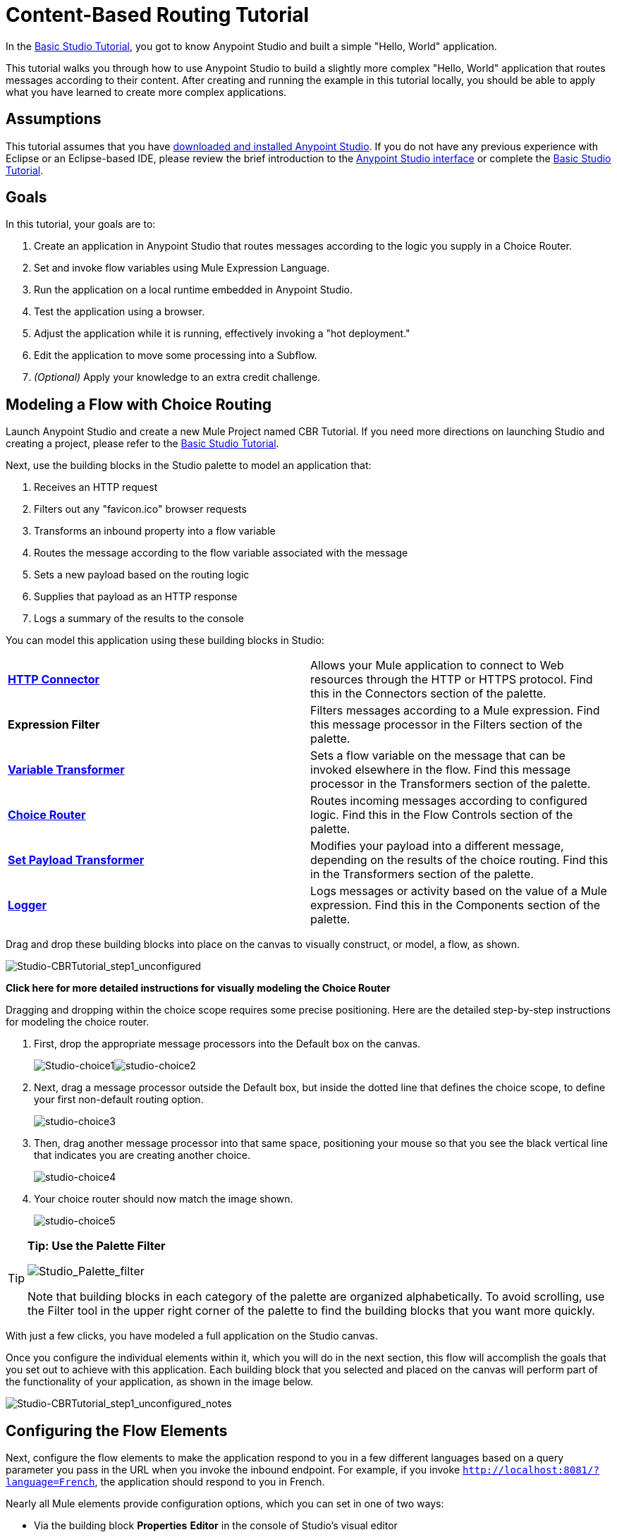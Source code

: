 = Content-Based Routing Tutorial

In the link:/docs/display/35X/Basic+Studio+Tutorial[Basic Studio Tutorial], you got to know Anypoint Studio and built a simple "Hello, World" application.

This tutorial walks you through how to use Anypoint Studio to build a slightly more complex "Hello, World" application that routes messages according to their content. After creating and running the example in this tutorial locally, you should be able to apply what you have learned to create more complex applications.

== Assumptions

This tutorial assumes that you have link:/docs/display/35X/Download+and+Launch+Anypoint+Studio[downloaded and installed Anypoint Studio]. If you do not have any previous experience with Eclipse or an Eclipse-based IDE, please review the brief introduction to the link:/docs/display/35X/Anypoint+Studio+Essentials[Anypoint Studio interface] or complete the link:/docs/display/35X/Basic+Studio+Tutorial[Basic Studio Tutorial].

== Goals

In this tutorial, your goals are to:

. Create an application in Anypoint Studio that routes messages according to the logic you supply in a Choice Router.
. Set and invoke flow variables using Mule Expression Language.
. Run the application on a local runtime embedded in Anypoint Studio.
. Test the application using a browser. 
. Adjust the application while it is running, effectively invoking a "hot deployment."
. Edit the application to move some processing into a Subflow.
. _(Optional)_ Apply your knowledge to an extra credit challenge.

== Modeling a Flow with Choice Routing

Launch Anypoint Studio and create a new Mule Project named CBR Tutorial. If you need more directions on launching Studio and creating a project, please refer to the link:/docs/display/35X/Basic+Studio+Tutorial[Basic Studio Tutorial]. 

Next, use the building blocks in the Studio palette to model an application that: 

. Receives an HTTP request 
. Filters out any "favicon.ico" browser requests 
. Transforms an inbound property into a flow variable
. Routes the message according to the flow variable associated with the message
. Sets a new payload based on the routing logic
. Supplies that payload as an HTTP response
. Logs a summary of the results to the console +

You can model this application using these building blocks in Studio:

[cols=",",]
|===
|*link:/docs/display/35X/HTTP+Connector[HTTP Connector]* |Allows your Mule application to connect to Web resources through the HTTP or HTTPS protocol. Find this in the Connectors section of the palette.
|*Expression Filter* |Filters messages according to a Mule expression. Find this message processor in the Filters section of the palette.
|*link:/docs/display/35X/Variable+Transformer+Reference[Variable Transformer]* |Sets a flow variable on the message that can be invoked elsewhere in the flow. Find this message processor in the Transformers section of the palette.
|link:/docs/display/35X/Choice+Flow+Control+Reference[*Choice Router*] |Routes incoming messages according to configured logic. Find this in the Flow Controls section of the palette.
|*link:/docs/display/35X/Set+Payload+Transformer+Reference[Set Payload Transformer]* |Modifies your payload into a different message, depending on the results of the choice routing. Find this in the Transformers section of the palette.
|link:/docs/display/35X/Logger+Component+Reference[*Logger*] |Logs messages or activity based on the value of a Mule expression. Find this in the Components section of the palette.
|===

Drag and drop these building blocks into place on the canvas to visually construct, or model, a flow, as shown.

image:Studio-CBRTutorial_step1_unconfigured.png[Studio-CBRTutorial_step1_unconfigured]

*Click here for more detailed instructions for visually modeling the Choice Router*

Dragging and dropping within the choice scope requires some precise positioning. Here are the detailed step-by-step instructions for modeling the choice router.

. First, drop the appropriate message processors into the Default box on the canvas. 
+
image:Studio-choice1.png[Studio-choice1]image:studio-choice2.png[studio-choice2] 
+
. Next, drag a message processor outside the Default box, but inside the dotted line that defines the choice scope, to define your first non-default routing option. 
+
image:studio-choice3.png[studio-choice3] 
+
. Then, drag another message processor into that same space, positioning your mouse so that you see the black vertical line that indicates you are creating another choice.
+
image:studio-choice4.png[studio-choice4] 
+
. Your choice router should now match the image shown.
+
image:studio-choice5.png[studio-choice5]

[TIP]
====
*Tip: Use the Palette Filter*

image:Studio_Palette_filter.png[Studio_Palette_filter]

Note that building blocks in each category of the palette are organized alphabetically. To avoid scrolling, use the Filter tool in the upper right corner of the palette to find the building blocks that you want more quickly.
====

With just a few clicks, you have modeled a full application on the Studio canvas.

Once you configure the individual elements within it, which you will do in the next section, this flow will accomplish the goals that you set out to achieve with this application. Each building block that you selected and placed on the canvas will perform part of the functionality of your application, as shown in the image below.

image:Studio-CBRTutorial_step1_unconfigured_notes.png[Studio-CBRTutorial_step1_unconfigured_notes]

== Configuring the Flow Elements

Next, configure the flow elements to make the application respond to you in a few different languages based on a query parameter you pass in the URL when you invoke the inbound endpoint. For example, if you invoke `http://localhost:8081/?language=French`, the application should respond to you in French.

Nearly all Mule elements provide configuration options, which you can set in one of two ways:

* Via the building block *Properties* *Editor* in the console of Studio's visual editor
* Via XML code in Studio's *XML* editor, or in any other XML editing environment.

[TIP]
The following instructions walk you through how to configure each building block in the visual editor and via XML. Use the tabs to switch back and forth between the instructions for the visual editor and the XML editor. 

=== HTTP Connector

[tabs]
------
[tab,title="Studio Visual Editor"]
....
Click the *HTTP Connector* on your canvas to view its Properties Editor. Leave the default configuration of the HTTP inbound endpoint as they are.

image:HTTP-unconfig.png[HTTP-unconfig]

[cols=",",options="header",]
|===
|Field |Value
|*Display Name* |`HTTP`
|*Host* |`localhost`
|*Port* |`8081`
|===
....
[tab,title="XML Editor or Standalone"]
....
Configure the HTTP connector as follows:

[source, xml]
----
<http:inbound-endpoint exchange-pattern="request-response" host="localhost" port="8081" doc:name="HTTP"/>
----

[cols=",",options="header",]
|===
|Attribute |Value
|*exchange-pattern* |`request-response`
|*host* |`localhost`
|*port* |`8081`
|*doc:name* |`HTTP`
|===
....
------

=== Expression Filter

This expression tells Mule to check that the payload _is not equal to_ the string `'/favicon.ico'`. If the expression evaluates to true, Mule passes the message on to the next step in the flow. If the expression evaluates to false, Mule stops processing the message.

[tabs]
------
[tab,title="Studio Visual Editor"]
....
Click the *Expression Filter* to open its Properties Editor, then configure as per the table below.

image:expressionpe.png[expressionpe]

[cols=",",options="header",]
|====
|Field |Value
|*Display Name* |`Expression`
|*Expression* |`#[payload != '/favicon.ico']`
|====

[TIP]
====
*Shortcut*

Mule accepts the expression` #[payload]` as a shortcut for `#[message.payload]`. This shortcut only applies with the payload field. Learn more about link:/docs/display/35X/Mule+Expression+Language+MEL[Mule Expression Language].
====
....
[tab,title="XML Editor or Standalone"]
....
Configure the expression filter as follows:

[source, xml]
----
<expression-filter expression="#[payload != '/favicon.ico']" doc:name="Expression"/>
----

[cols=",",options="header",]
|=====
|Attribute |Value
|*expression* |`#[payload != '/favicon.ico'`]
|*doc:name* |`Expression`
|=====

[TIP]
====
*Shortcut*

Mule accepts the expression` #[payload]` as a shortcut for `#[message.payload]`. This shortcut only applies with the payload field. Learn more about link:/docs/display/35X/Mule+Expression+Language+MEL[Mule Expression Language].
====
....
------

=== Variable Transformer

This transformer instructs Mule to look for an inbound property called `language` on all incoming messages, and, if found, set it (and its value) as a **flow variable —** metadata that is carried along with the message in the form of a key/value pair.

[tabs]
------
[tab,title="Studio Visual Editor"]
....
Click the *Variable Transformer* to open its Properties Editor, then configure as per the table below. 

image:setlangvar.png[setlangvar]

[cols=",",options="header",]
|=====
|Field |Value
|*Display Name* |`Set Language Variable`
|*Operation* |`Set Variable`
|*Name* |`language`
|*Value* |`#[message.inboundProperties.language]`
|=====
....
[tab,title="XML Editor or Standalone"]
....
If you model the flow on the canvas, then switch to the XML editor, the placeholder XML for this element looks like the following code:

[source, xml]
----
<variable-transformer doc:name="Variable"/>
----

Change the `variable-transformer` placeholder element to the element **`set-variable`**, then configure the set-variable transformer as follows.

[source, xml]
----
<set-variable variableName="language" value="#[message.inboundProperties.language]" doc:name="Set Language Variable"/>
----

[cols=",",options="header",]
|===
|Field |Value
|*variableName* |`language`
|*value* |`#[message.inboundProperties.language`]
|*doc:name* |`Set Language Variable`
|===
....
------

=== Choice Router and Constituent Message Processors

[tabs]
------
[tab,title="Studio Visual Editor"]
....
. Click the *Choice Router* building block to open its Properties Editor. Here, enter Mule expressions to define the routing logic that Mule applies to incoming messages (see table below; detailed instructions follow).
+
[cols=",",options="header",]
|====
|When |Route Message to
|`#[flowVars.language == 'Spanish']` |`Set Payload`
|`#[flowVars.language == 'French']` |`Set Payload`
|`Default` |`Variable`
|====
+
. In the table, click the first empty row under *When*, then enter `#[flowVars.language == 'Spanish']` 
+
image:cbrChoice1.png[cbrChoice1]
+
. This expression tells Mule to look for a flow variable called `language` on the incoming message and check whether it equals Spanish. If this expression evaluates to true, Mule routes the message to the message processor in that path. 
+
. Click the next empty row, then enter `#[flowVars.language == 'French']` 
+
image:cbrChoice2.png[cbrChoice2] 
+
Just as in the previous row, this expression tells Mule to look for a flow variable called `language` on the incoming message. This time, the expression indicates Mule should check whether `language` equals French. If this expression evaluates to true, Mule routes the message to the message processor in that path. +
+
. Next, click the topmost *Set Payload* building block within your Choice Router scope to open its Properties Editor, then configure it as shown below. 
+
image:cbrSP1.png[cbrSP1] 
+
This Set Payload transformer corresponds to the first option you configured above in your choice routing logic. If Mule finds the flow variable `language=Spanish`, your message produces this payload as a response. 
+
. Click the next *Set Payload* building block within the Choice Router scope to open its Properties Editor, then configure it as shown below. +
+
image:cbrSP2.png[cbrSP2] 
+
This Set Payload transformer corresponds to the second option you configured above in your choice routing logic. If Mule finds the flow variable `language=French`, your message produces this payload as a response. 
+
. Click the *Variable Transformer* inside the Default box to open its Properties Editor, then configure it as shown. 
+
image:cbrSV.png[cbrSV]
+
This Variable Transformer, and the Set Payload that follows it, are only invoked if neither of the expressions in the choice routing logic evaluate to true. Thus, if Mule does not find either the flow variable `language=Spanish` or the flow variable `language=French`, Mule routes the message to this default processing option, which sets the flow variable `language` with the value `English`.
+
[IMPORTANT]
Note that in this configuration you are setting a literal value for the variable, rather than using Mule expression language to extract a value from the message, as you did in the previous Variable Transformer.
+
. Click the *Set Payload* after the Variable Transformer inside the Default box to open its Properties Editor, then configure it as shown. 
+
image:cbrSP3.png[cbrSP3] 
+
This Set Payload transformer sets a payload for the default option you configured above in your choice routing logic.
....
[tab,title="XML Editor or Standalone"]
....
If you model the flow on the canvas, then switch to the XML editor, the placeholder XML for this element as per the following code:

[source, xml]
----
<choice doc:name="Choice">
   <when expression="">
     <set-payload doc:name="Set Payload"/>
   </when>
   <when expression="">
     <set-payload doc:name="Set Payload"/>
   </when>
   <otherwise>
     <variable-transformer doc:name="Variable"/>
     <set-payload doc:name="Set Payload"/>
   </otherwise>
</choice>
----

Configure the two *`when`* and the *`otherwise`* child elements and each of their nested elements as shown.

[source, xml]
----
<choice doc:name="Choice">
   <when expression="#[flowVars.language == 'Spanish']">
     <set-payload value="Hola!" doc:name="Reply in Spanish"/>
   </when>
   <when expression="#[flowVars.language == 'French']">
     <set-payload value="Bonjour!" doc:name="Reply in French"/>
   </when>
   <otherwise>
     <set-variable variableName="language" value="English" doc:name="Set Language to English"/>
     <set-payload value="Hello!" doc:name="Reply in English"/>
   </otherwise>
</choice>
----

In each of the `when` child elements of the choice router, the expression tells Mule to look for a flow variable called `language` on the incoming message and check whether it equals Spanish or French. If either expression evaluates to true, Mule routes the message to the corresponding nested set-payload message processor.

If both of the expressions in the `when` elements evaluate to false, Mule routes the message via the processing defining in the `otherwise` child element. Messages that are routed this way have a variable language=English set, then return a payload in English.
....
------

=== Logger

This logger produces one of three possible messages, depending on the result of the Choice routing.

[tabs]
------
[tab,title="STUDIO Visual Editor"]
....
Click the *Logger* to open its Properties Editor, then configure as per the table below.

image:cbrLogger.png[cbrLogger]

[cols=",",options="header",]
|====
|Field |Value
|*Display Name* |`Logger`
|*Message* |`The reply "#[payload]" means "hello" in #[flowVars.language].`
|*Level* |`INFO`
|====
....
[tab,title="XML Editor or Standalone"]
....
Configure the logger as follows:

[source, xml]
----
<logger message="The reply "#[payload]" means "hello" in #[flowVars.language]." level="INFO" doc:name="Logger"/>
----

[cols=",",options="header",]
|====
|Field |Value
|*message* |`The reply "#[payload]" means "hello" in #[flowVars.language].`
|*level* |`INFO`
|*doc:name* |`Logger`
|====

Note that Studio automatically escapes the quotes, as per the following:

[source, xml]
----
<logger message="The reply &quot;#[payload]&quot; means &quot;hello&quot; in #[flowVars.language]." level="INFO" doc:name="Logger"/>
----
....
------

Save your application by clicking *File* > *Save*.

Your complete application XML, once configured, should look like the following:

[source, xml]
----
<?xml version="1.0" encoding="UTF-8"?>
<mule xmlns:http="http://www.mulesoft.org/schema/mule/http" xmlns:tracking="http://www.mulesoft.org/schema/mule/ee/tracking" xmlns="http://www.mulesoft.org/schema/mule/core" xmlns:doc="http://www.mulesoft.org/schema/mule/documentation" xmlns:spring="http://www.springframework.org/schema/beans" version="EE-3.5.0" xmlns:xsi="http://www.w3.org/2001/XMLSchema-instance" xsi:schemaLocation="http://www.springframework.org/schema/beans http://www.springframework.org/schema/beans/spring-beans-current.xsd
http://www.mulesoft.org/schema/mule/core http://www.mulesoft.org/schema/mule/core/current/mule.xsd
http://www.mulesoft.org/schema/mule/http http://www.mulesoft.org/schema/mule/http/current/mule-http.xsd
http://www.mulesoft.org/schema/mule/ee/tracking http://www.mulesoft.org/schema/mule/ee/tracking/current/mule-tracking-ee.xsd">
    <flow name="CBR_TutorialFlow1" doc:name="ChoiceRoutingTutorial">
        <http:inbound-endpoint exchange-pattern="request-response" host="localhost" port="8084" doc:name="HTTP"/>
        <expression-filter expression="#[message.payload != '/favicon.ico']" doc:name="Expression"/>
        <set-variable variableName="language" value="#[message.inboundProperties.language]" doc:name="Set Language Variable"/>
        <choice doc:name="Choice">
            <when expression="#[flowVars.language == 'Spanish']">
                <set-payload value="Hola!" doc:name="Reply in Spanish"/>
            </when>
            <when expression="#[flowVars.language == 'French']">
                <set-payload value="Bonjour!" doc:name="Reply in French"/>
            </when>
            <otherwise>
                <set-variable variableName="language" value="English" doc:name="Set Language to English"/>
                <set-payload value="Hello!" doc:name="Reply in English"/>
            </otherwise>
        </choice>
        <logger message="The reply &quot;#[payload]&quot; means &quot;hello&quot; in #[flowVars.language]." level="INFO" doc:name="Logger"/>
    </flow>
</mule>
----

== Running the Application

Having built, configured, and saved your new application, you are ready to run it on the embedded Mule server (included as part of the bundled download of Anypoint Studio).

. In the *Package Explorer* pane, right-click the `cbr_tutorial` project, then select *Run As* > *Mule Application*. (If you have not already saved, Mule prompts you to save now.)
. Mule immediately kicks into gear, starting your application and letting it run. When the startup process is complete, Studio displays a message in the console that reads, `Started app 'cbr_tutorial'`.
+
image:cbr-deploy-readout.png[cbr-deploy-readout]

== Using the Application

. Open any Web browser and go to `http://localhost:8081/?language=Spanish`
. Your browser presents a message that reads "Hola!"
. Check the console log in Studio and look for a log message that reads
+
`INFO  2014-05-01 12:30:28,850 [[cbr_tutorial].connector.http.mule.default.receiver.02] org.mule.api.processor.LoggerMessageProcessor: The reply "Hola!" means "hello" in Spanish.`
+

. In your browser’s address bar, replace URL with `http://localhost:8081/?language=French`, then press *enter*.
. Your browser presents a message that reads "Bonjour!"
. Check the console log in Studio again and look for a log message that reads +
 +
`INFO  2014-05-01 12:31:50,990 [[cbr_tutorial].connector.http.mule.default.receiver.03] org.mule.api.processor.LoggerMessageProcessor: The reply "Bonjour!" means "hello" in French.``
+

. Try requesting the URL without a query parameter: http://localhost:8081
. Your browser presents a message that reads "Hello!"
. Check the console log in Studio again and look for a log message that reads +
  +
`INFO  2014-05-01 12:40:32,376 [[cbr_tutorial].connector.http.mule.default.receiver.02] org.mule.api.processor.LoggerMessageProcessor: The reply "Hello!" means "hello" in English.`
. This last log message is not terribly interesting or informative. You can fix that in the <<Extra Credit>> section, below.

== Editing the Running Application

If you make and save changes to your application while it is running, Mule automatically redeploys your application, something that is commonly referred to as "hot deployment". 

. To see this feature in action, add another Logger to the chain of message processors that comprises the default option in the Choice scope. 
+

[tabs]
------
[tab,title="STUDIO Visual Editor"]
....
Drag the Logger in front of the two message processors already in the Default box.

image:CBRtutorial_addlogger.png[CBRtutorial_addlogger]

Click the *Logger* to open its Properties Editor, then configure as per the table below.

image:cbrlogger2.png[cbrlogger2] +

[cols=",",options="header",]
|=====
|Field |Value
|*Display Name* |`Logger`
|*Message* |`No language specified. Using English as a default.`
|*Level* |`INFO`
|=====
....
[tab,title="XML Editor or Standalone"]
....
Configure the logger as follows:

[source, xml]
----
<logger message="No language specified. Using English as a default." level="INFO" doc:name="Logger"/>
----

[cols=",",options="header",]
|====
|Field |Value
|*message* |`No language specified. Using English as a default.`
|*level* |`INFO`
|*doc:name* |`Logger`
|====

The full code of the choice scope now appears as follows:

[source]
----
...    
        <choice doc:name="Choice">
            <when expression="#[flowVars.language == 'Spanish']">
                <set-payload value="Hola!" doc:name="Reply in Spanish"/>
            </when>
            <when expression="#[flowVars.language == 'French']">
                <set-payload value="Bonjour!" doc:name="Reply in French"/>
            </when>
            <otherwise>
                <logger message="No language specified. Using English as a default." level="INFO" doc:name="Logger"/>
                <set-variable variableName="language" value="English" doc:name="Set Language to English"/>
                <set-payload value="Hello!" doc:name="Reply in English"/>
            </otherwise>
        </choice>
...
----
....
------

. Click the *Console* tab underneath the canvas to view the running log of your application, then save your application by clicking **File > Save**. Watch the console and note that Mule redeploys the application immediately.  +
. To test out this change and verify that your new logger is working, return to your browser and request `http://localhost:8081` again. Check the console log in Studio and look for a log message that reads: +

`INFO  2014-05-01 12:48:22,694 [[cbr_tutorial].connector.http.mule.default.receiver.02] org.mule.api.processor.LoggerMessageProcessor: No language specified. Using English as a default.`

You successfully made a change to your application and performed a hot deployment of the update!

== Adding a Subflow

You've successfully routed messages in your application via a simple, limited set of options. In this example, the most complex routing option has only three message processors in a chain, but in a more complex application you might have many more message processing steps, possibly with additional branching or routing logic. To keep your code organized and break it into reusable chunks, you can move discrete sections of processing into separate flows or subflows and refer to those flows or subflows with a flow reference component to invoke them when needed.

[NOTE]
*What is the difference between a flow and subflow?* +
 +
Flows and subflows are both constructs within which you link together several individual building blocks to handle the receipt, processing, and routing of a message. For the purposes of this tutorial, you could use either a flow or a subflow to complete the steps below, but in more advanced situations you might need one or the other. A *flow* has more advanced configuration options, such as the ability to change the processing strategy and define an exception strategy. A *subflow* always has a synchronous processing strategy and it inherits the exception strategy of the flow from which it is referenced. Both a flow and subflow are invoked using a flow reference component.

Edit your application to add a subflow and move the processing that currently occurs within the Default box in your Choice Router into the subflow. To do this, you'll need to add two building blocks to your application:

* a **link:/docs/display/35X/Flow+Reference+Component+Reference[Flow Reference Component]**, which invokes another flow in the application. Find this in the Components section of the palette.
* a *Subflow Scope*, which creates another flow in your application that you can reference using the above Flow Reference Component. You can find this in the Scopes section of the palette – but using the procedure shown below, Studio will add it for you.

Moving message processors into a subflow is particularly easy to do using Studio's visual editor.

. Shift + click the three message processors in the Default box of the Choice scope so that all three are highlighted, then right-click and select **Extract to... > Sub Flow**.
+
image:CBR-extracttosubflow.png[CBR-extracttosubflow]

. Studio will prompt you to name your subflow. You can give it any unique name. This example uses the name `CBR_TutorialFlow2`.
. Studio creates the subflow underneath your existing flow, replacing the contents of the Default box with a Flow Ref component.
+
image:AddaSubflow.png[AddaSubflow]

[NOTE]
====
Alternatively, you can also drag-and-drop to create the subflow, or use the XML editor.


*View alternative instructions*

. Add a subflow scope below your existing flow.
+

[tabs]
------
[tab,title="STUDIO Visual Editor"]
....
+
Drag and drop the subflow scope onto your canvas in the empty space underneath your existing flow. +
 +
 image:altaddsubflow.png[altaddsubflow]
+
....
[tab,title="XML Editor or Standalone"]
....
Drag and drop the subflow scope onto your canvas in the empty space underneath your existing flow.
+
Add a sub-flow element beneath your existing flow and before the closing `mule` tag.
+
[source]
----
...
    </flow>
    <sub-flow name="CBR_TutorialFlow2" doc:name="CBR_TutorialFlow2"/>
</mule>
----
....
------

+
. Move the two message processors from the default path of your choice router into the new subflow.
+

[tabs]
------
[tab,title="STUDIO Visual Editor"]
....
 Drag and drop the message processors into their new positions in the subflow scope. +
 +
image:altaddsubflow2.png[altaddsubflow2]
+
....
[tab,title="XML Editor or Standalone"]
....
Copy and paste the code for these three processors into the scope of the subflow element.
+

[source, xml]
----
<sub-flow name="CBR_TutorialFlow2" doc:name="CBR_TutorialFlow2">
    <logger message="No language specified. Using English as a default." level="INFO" doc:name="Logger"/>    
    <set-variable variableName="language" value="English" doc:name="Set Language to English"/>
    <set-payload value="Hello!" doc:name="Reply in English"/>
</sub-flow>
----
....
------
+

. Add a flow reference in the default path of the choice router.
+

[tabs]
------
[tab,title="STUDIO Visual Editor"]
....
Drag and drop a *Flow Reference Component* into the Default box within the Choice scope. +
 +
image:altaddsubflow3.png[altaddsubflow3]
+
....
[tab,title="XML Editor or Standalone"]
....
Add a `flow-ref` element as a nested element within the `otherwise` child element of the choice router.
+

[source, xml]
----
<otherwise>
    <flow-ref name="" doc:name="Flow Reference"/>
</otherwise>
----
....
------
+

. Configure the flow reference to point to the subflow you just created.

[tabs]
------
[tab,title="STUDIO Visual Editor"]
....
Click the *Flow Reference* building block to open its properties tab, then select `CBR_TutorialFlow2` from the *Flow name* drop down menu. +
 +
image:configflowref.png[configflowref]
....
[tab,title="XML Editor or Standalone"]
....
Insert the name of the subflow as the value for the `name` attribute.

[source, xml]
----
<flow-ref name="CBR_TutorialFlow2" doc:name="Flow Reference"/>
----
....
------
====

Check that your complete application code now matches the code shown below:

[source, xml]
----
<?xml version="1.0" encoding="UTF-8"?>
<mule xmlns:http="http://www.mulesoft.org/schema/mule/http" xmlns:tracking="http://www.mulesoft.org/schema/mule/ee/tracking" xmlns="http://www.mulesoft.org/schema/mule/core" xmlns:doc="http://www.mulesoft.org/schema/mule/documentation" xmlns:spring="http://www.springframework.org/schema/beans" version="EE-3.5.0" xmlns:xsi="http://www.w3.org/2001/XMLSchema-instance" xsi:schemaLocation="http://www.springframework.org/schema/beans http://www.springframework.org/schema/beans/spring-beans-current.xsd
 
http://www.mulesoft.org/schema/mule/core http://www.mulesoft.org/schema/mule/core/current/mule.xsd
 
http://www.mulesoft.org/schema/mule/ee/tracking http://www.mulesoft.org/schema/mule/ee/tracking/current/mule-tracking-ee.xsd
 
http://www.mulesoft.org/schema/mule/http http://www.mulesoft.org/schema/mule/http/current/mule-http.xsd">
    <flow name="CBR_TutorialFlow1" doc:name="CBR_TutorialFlow1">
        <http:inbound-endpoint exchange-pattern="request-response" host="localhost" port="8081" doc:name="HTTP"/>
        <expression-filter expression="#[payload != '/favicon.ico']" doc:name="Expression"/>
        <set-variable   doc:name="Set Language Variable" value="#[message.inboundProperties.language]" variableName="language"/>
        <choice doc:name="Choice">
            <when expression="#[flowVars.language == 'Spanish']">
                <set-payload doc:name="Reply in Spanish" value="Hola!"/>
            </when>
            <when expression="#[flowVars.language == 'French']">
                <set-payload doc:name="Reply in French" value="Bonjour!"/>
            </when>
            <otherwise>
                <flow-ref name="CBR_TutorialFlow2" doc:name="Flow Reference"/>
            </otherwise>
        </choice>
        <logger level="INFO" doc:name="Logger" message="The reply &quot;#[payload]&quot; means &quot;hello&quot; in #[flowVars.language]."/>
    </flow>
    <sub-flow name="CBR_TutorialFlow2" doc:name="CBR_TutorialFlow2">
        <logger message="No language specified. Using English as a default." level="INFO" doc:name="Logger"/>          
        <set-variable variableName="language" value="English" doc:name="Set Language to English"/>
        <set-payload value="Hello!" doc:name="Reply in English"/>
    </sub-flow>
</mule>
----

Save your project, and watch the console as it redeploys your changed application.

Repeat the steps in <<Using the Application>>, above.

Note that the behavior doesn't change at all – organizing those three message processors into a subflow and then invoking that flow using a flow-ref has no affect on the functionality of the application. However, as you'll see in the <<Extra Credit>> section below, separating out chunks of processing into subflows can help keep your application code (and its visual representation on the Studio canvas) organized and easy to read. For some realistic use case examples of how you might use multiple flows or subflows to organize your applications, take a look at some of the medium- and high-complexity link:/docs/display/35X/Mule+Examples[Mule Examples], such as the link:/docs/display/35X/Foreach+Processing+and+Choice+Routing+Example[Foreach Processing and Choice Routing Example].

== Extra Credit

Now that you know your way around content-based routing in Studio, try applying your knowledge to this extra task:

Revise your application so that an incoming message without an inbound property set to French or Spanish does not automatically default to English, but instead replies in one of three other random languages (your choice!), selected according to a round robin principle. 

To achieve this, you'll need to replace the contents of the subflow that you just created. You will need another flow control designed to route incoming messages according to a round robin mechanism, and you will need to define three possible processing branches within the scope of the round robin flow control. In each of those three processing branches, set a language property and set the payload to respond in the language that you select.

Use the hints below if you need help.

==== image:icon-question-blue-big%281%29.png[icon-question-blue-big%281%29] Hints

*How do I add round robin logic to my application?*

Use the Round Robin flow control to add round robin logic to your application. Find this processor in the Flow Control section of the palette, or add a `round-robin` element into your XML.

*How do I define options for a round robin mechanism?*

In the visual editor, within the dotted line illustrating the scope of the Round Robin flow control, drag and drop three Variable Transformers. As you did above with the Choice flow control, position your mouse so that a vertical black line appears to create additional routing options. After each Variable Transformer, add a Set Payload Transformer.

Or, in the XML editor, nest three set-variable elements below the round-robin element. Add a set-payload element immediately after each set-variable. In order to instruct Mule that the set-payload transformer that follows each set-variable transformer should be the next step of processing rather than a different round robin option, wrap each set-variable and set-payload pair in a processor-chain tag, like this:

[source]
----
...
        <round-robin doc:name="Round Robin">
            <processor-chain>
                <set-variable doc:name="Variable" value="" variableName=""/>
                <set-payload doc:name="Set Payload"/>
            </processor-chain>
            <processor-chain>
                <set-variable doc:name="Variable" value="" variableName=""/>
                <set-payload doc:name="Set Payload"/>
            </processor-chain>
            <processor-chain>
                <set-variable doc:name="Variable" value="" variableName=""/>
                <set-payload doc:name="Set Payload"/>
            </processor-chain>
        </round-robin>
...
----

*How do I configure additional language responses?*

Do exactly what you did when you configured the default option in the <<Choice Router and Constituent Message Processors>>, above, only with different languages.

==== image:icon-checkmark-blue-big%283%29.png[icon-checkmark-blue-big%283%29] Answer

*View the answer, including explanation of steps and complete code*

There is more than one way to achieve the goals outlined above, but here is the fastest way:

. Drag a Round Robin router into the subflow, as shown.
+
image:AddRR.png[AddRR]

. Drag the existing three message processors into the Round Robin scope, as shown.
+
image:cbr-ec2.png[cbr-ec2]

. Switch to the *Configuration XML* tab to edit in XML.
. Highlight the portion of the code wrapped in `processor-chain` tags and copy it to your clipboard.
+
image:cbr-ec3.png[cbr-ec3]

. Press *enter* to start a new line, then paste the code twice to create three sets of processor chains. 
+
image:cbr-ec4.png[cbr-ec4]

. Edit the attributes for the three routing options you have created to set three new language variables and respond with payloads in those languages. Edit the loggers to match. For example:
+
image:cbr-ec5.png[cbr-ec5]

In the visual editor, the subflow looks like this:
+
image:cbr-ec-subflow.png[cbr-ec-subflow]

Save the application again, wait for the redeployment to complete, and observe the results when you repeatedly visit `http://localhost:8081` without specifying either French or Spanish using a query parameter.

Congratulations! You earned your extra credit. You're all set to go on to the link:/docs/display/35X/Anypoint+Connector+Tutorial[Connector Tutorial].

*Click to view the code of the revised application*

[source, xml]
----
<?xml version="1.0" encoding="UTF-8"?>
<mule xmlns:http="http://www.mulesoft.org/schema/mule/http" xmlns:tracking="http://www.mulesoft.org/schema/mule/ee/tracking" xmlns="http://www.mulesoft.org/schema/mule/core" xmlns:doc="http://www.mulesoft.org/schema/mule/documentation" xmlns:spring="http://www.springframework.org/schema/beans" version="EE-3.5.0" xmlns:xsi="http://www.w3.org/2001/XMLSchema-instance" xsi:schemaLocation="http://www.springframework.org/schema/beans http://www.springframework.org/schema/beans/spring-beans-current.xsd
 
http://www.mulesoft.org/schema/mule/core http://www.mulesoft.org/schema/mule/core/current/mule.xsd
 
http://www.mulesoft.org/schema/mule/ee/tracking http://www.mulesoft.org/schema/mule/ee/tracking/current/mule-tracking-ee.xsd
 
http://www.mulesoft.org/schema/mule/http http://www.mulesoft.org/schema/mule/http/current/mule-http.xsd">
 
    <flow name="CBR_TutorialFlow1" doc:name="CBR_TutorialFlow1">
        <http:inbound-endpoint exchange-pattern="request-response" host="localhost" port="8081" doc:name="HTTP"/>
        <expression-filter expression="#[payload != '/favicon.ico']" doc:name="Expression"/>
        <set-variable   doc:name="Set Language Variable" value="#[message.inboundProperties.language]" variableName="language"/>
        <choice doc:name="Choice">
            <when expression="#[flowVars.language == 'Spanish']">
                <set-payload doc:name="Reply in Spanish" value="Hola!"/>
            </when>
            <when expression="#[flowVars.language == 'French']">
                <set-payload doc:name="Reply in French" value="Bonjour!"/>
            </when>
            <otherwise>
                <flow-ref name="CBR_TutorialFlow2" doc:name="Flow Reference"/>
            </otherwise>
        </choice>
        <logger level="INFO" doc:name="Logger" message="The reply &quot;#[payload]&quot; means &quot;hello&quot; in #[flowVars.language]."/>
    </flow>
    <sub-flow name="CBR_TutorialFlow2" doc:name="CBR_TutorialFlow2">
        <round-robin doc:name="Round Robin">
           <processor-chain>
                <logger message="No language specified. Using Klingon." level="INFO" doc:name="Logger"/>
                <set-variable variableName="language" value="Klingon" doc:name="Set Language to Klingon"/>
                <set-payload value="tlhIngan maH!" doc:name="Reply in Klingon"/>
            </processor-chain>
            <processor-chain>
                <logger message="No language specified. Using Turkish." level="INFO" doc:name="Logger"/>
                <set-variable variableName="language" value="Turkish" doc:name="Set Language to Turkish"/>
                <set-payload value="Merhaba!" doc:name="Reply in Turkish"/>
            </processor-chain>
            <processor-chain>
                <logger message="No language specified. Using Basque." level="INFO" doc:name="Logger"/>
                <set-variable variableName="language" value="Basque" doc:name="Set Language to Basque"/>
                <set-payload value="Kaixo!" doc:name="Reply in Basque"/>
            </processor-chain>
        </round-robin>
    </sub-flow>
</mule>
----

== Stopping the Application

To stop the application, click the red, square *Terminate* icon above the console.

image:Studio-stopcbrapp.png[Studio-stopcbrapp]

== See Also

* *NEXT STEP:* Test yourself with the next, slightly more complex link:/docs/display/35X/Anypoint+Connector+Tutorial[Anypoint Connector Tutorial].
* See a more complex example of content-based routing in the link:/docs/display/35X/Foreach+Processing+and+Choice+Routing+Example[Foreach Processing and Choice Routing Example] and the link:/docs/display/35X/Service+Orchestration+and+Choice+Routing+Example[Service Orchestration and Choice Routing Example].
* Want to learn more about Mule Expression Language (MEL)? Check out the link:/docs/display/35X/Mule+Expression+Language+MEL[complete reference].
* Get a deeper explanation about the link:/docs/display/35X/Mule+Message+Structure[Mule message] and anatomy of a link:/docs/display/35X/Mule+Application+Architecture[Mule application].
